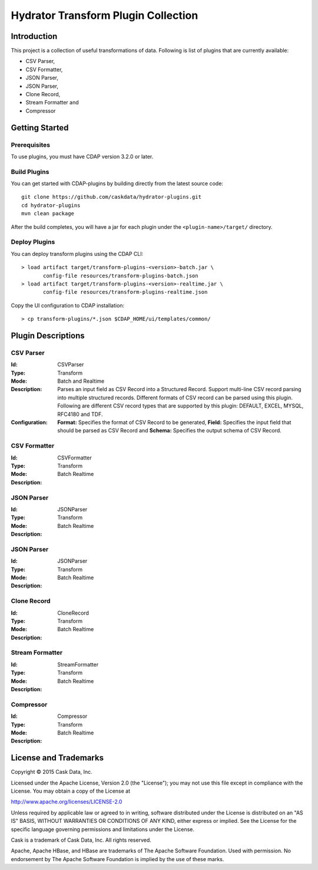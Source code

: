 ====================================
Hydrator Transform Plugin Collection
====================================

Introduction
============

This project is a collection of useful transformations of data. Following is list of plugins
that are currently available:

- CSV Parser,
- CSV Formatter,
- JSON Parser,
- JSON Parser,
- Clone Record,
- Stream Formatter and
- Compressor

Getting Started
===============

Prerequisites
-------------

To use plugins, you must have CDAP version 3.2.0 or later. 
  
Build Plugins
-------------

You can get started with CDAP-plugins by building directly from the latest source code::

  git clone https://github.com/caskdata/hydrator-plugins.git
  cd hydrator-plugins
  mvn clean package

After the build completes, you will have a jar for each plugin under the
``<plugin-name>/target/`` directory.

Deploy Plugins
--------------

You can deploy transform plugins using the CDAP CLI::

  > load artifact target/transform-plugins-<version>-batch.jar \
         config-file resources/transform-plugins-batch.json
  > load artifact target/transform-plugins-<version>-realtime.jar \
         config-file resources/transform-plugins-realtime.json

Copy the UI configuration to CDAP installation::

  > cp transform-plugins/*.json $CDAP_HOME/ui/templates/common/

Plugin Descriptions
===================

CSV Parser
----------

:Id:
  CSVParser
:Type:
  Transform
:Mode:
  Batch and
  Realtime
:Description:
  Parses an input field as CSV Record into a Structured Record. Support multi-line CSV record parsing 
  into multiple structured records. Different formats of CSV record can be parsed using this plugin. 
  Following are different CSV record types that are supported by this plugin: DEFAULT, EXCEL, MYSQL, RFC4180 and TDF.
:Configuration:
  **Format:** Specifies the format of CSV Record to be generated, 
  **Field:** Specifies the input field that should be parsed as CSV Record and
  **Schema:** Specifies the output schema of CSV Record. 
  
CSV Formatter
-------------

:Id:
  CSVFormatter
:Type:
  Transform
:Mode:
  Batch
  Realtime
:Description:

JSON Parser
-------------

:Id:
  JSONParser
:Type:
  Transform
:Mode:
  Batch
  Realtime
:Description:

JSON Parser
-------------

:Id:
  JSONParser
:Type:
  Transform
:Mode:
  Batch
  Realtime
:Description:

Clone Record
-------------

:Id:
  CloneRecord
:Type:
  Transform
:Mode:
  Batch
  Realtime
:Description:

Stream Formatter
-------------

:Id:
  StreamFormatter
:Type:
  Transform
:Mode:
  Batch
  Realtime
:Description:

Compressor
-------------

:Id:
  Compressor
:Type:
  Transform
:Mode:
  Batch
  Realtime
:Description:

License and Trademarks
======================

Copyright © 2015 Cask Data, Inc.

Licensed under the Apache License, Version 2.0 (the "License"); you may not use this file except
in compliance with the License. You may obtain a copy of the License at

http://www.apache.org/licenses/LICENSE-2.0

Unless required by applicable law or agreed to in writing, software distributed under the 
License is distributed on an "AS IS" BASIS, WITHOUT WARRANTIES OR CONDITIONS OF ANY KIND, 
either express or implied. See the License for the specific language governing permissions 
and limitations under the License.

Cask is a trademark of Cask Data, Inc. All rights reserved.

Apache, Apache HBase, and HBase are trademarks of The Apache Software Foundation. Used with
permission. No endorsement by The Apache Software Foundation is implied by the use of these marks.

